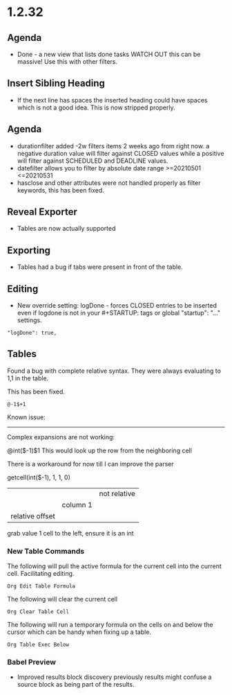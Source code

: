 * 1.2.32
** Agenda
   - Done - a new view that lists done tasks
	 WATCH OUT this can be massive! Use this with other filters.

** Insert Sibling Heading
   - If the next line has spaces the inserted heading could have spaces which is not a good idea.
     This is now stripped properly.

** Agenda
   - durationfilter added -2w filters items 2 weeks ago from right now. 
     a negative duration value will filter against CLOSED values while a positive will filter
     against SCHEDULED and DEADLINE values.
   - datefilter allows you to filter by absolute date range >=20210501 <=20210531
   - hasclose and other attributes were not handled properly as filter keywords, this has been fixed.

** Reveal Exporter
   - Tables are now actually supported

** Exporting
   - Tables had a bug if tabs were present in front of the table.

** Editing
   - New override setting: logDone - forces CLOSED entries to be inserted even if logdone
     is not in your #+STARTUP: tags or global "startup": "..." settings.
   #+BEGIN_EXAMPLE
     "logDone": true,
   #+END_EXAMPLE

** Tables
   Found a bug with complete relative syntax.
   They were always evaluating to 1,1 in the table.

   This has been fixed.

   #+BEGIN_EXAMPLE
     @-1$+1 
   #+END_EXAMPLE

   Known issue:
   ------------
   Complex expansions are not working:

   @int($-1)$1
   This would look up the row from the neighboring cell

   There is a workaround for now till I can improve the parser

   getcell(int($-1), 1, 1, 0)
            |        |  |  not relative
            |        |  column 1
            |        relative offset
            grab value 1 cell to the left, ensure it is an int

*** New Table Commands
   
    The following will pull the active formula for the current cell into the current cell.
    Facilitating editing.

    #+BEGIN_EXAMPLE
      Org Edit Table Formula
    #+END_EXAMPLE

    The following will clear the current cell

    #+BEGIN_EXAMPLE
      Org Clear Table Cell
    #+END_EXAMPLE

    The following will run a temporary formula on the cells on and below the cursor
    which can be handy when fixing up a table.

    #+BEGIN_EXAMPLE
      Org Table Exec Below
    #+END_EXAMPLE

*** Babel Preview
    - Improved results block discovery previously results might confuse a source block
      as being part of the results.

